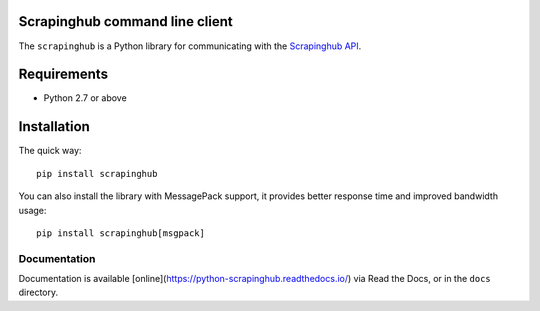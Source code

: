 Scrapinghub command line client
===============================

The ``scrapinghub`` is a Python library for communicating with the `Scrapinghub API`_.


Requirements
============

* Python 2.7 or above


Installation
============

The quick way::

    pip install scrapinghub

You can also install the library with MessagePack support, it provides better
response time and improved bandwidth usage::

    pip install scrapinghub[msgpack]


Documentation
-------------

Documentation is available [online](https://python-scrapinghub.readthedocs.io/) via Read the Docs,
or in the ``docs`` directory.


.. _Scrapinghub API: http://doc.scrapinghub.com/api.html
